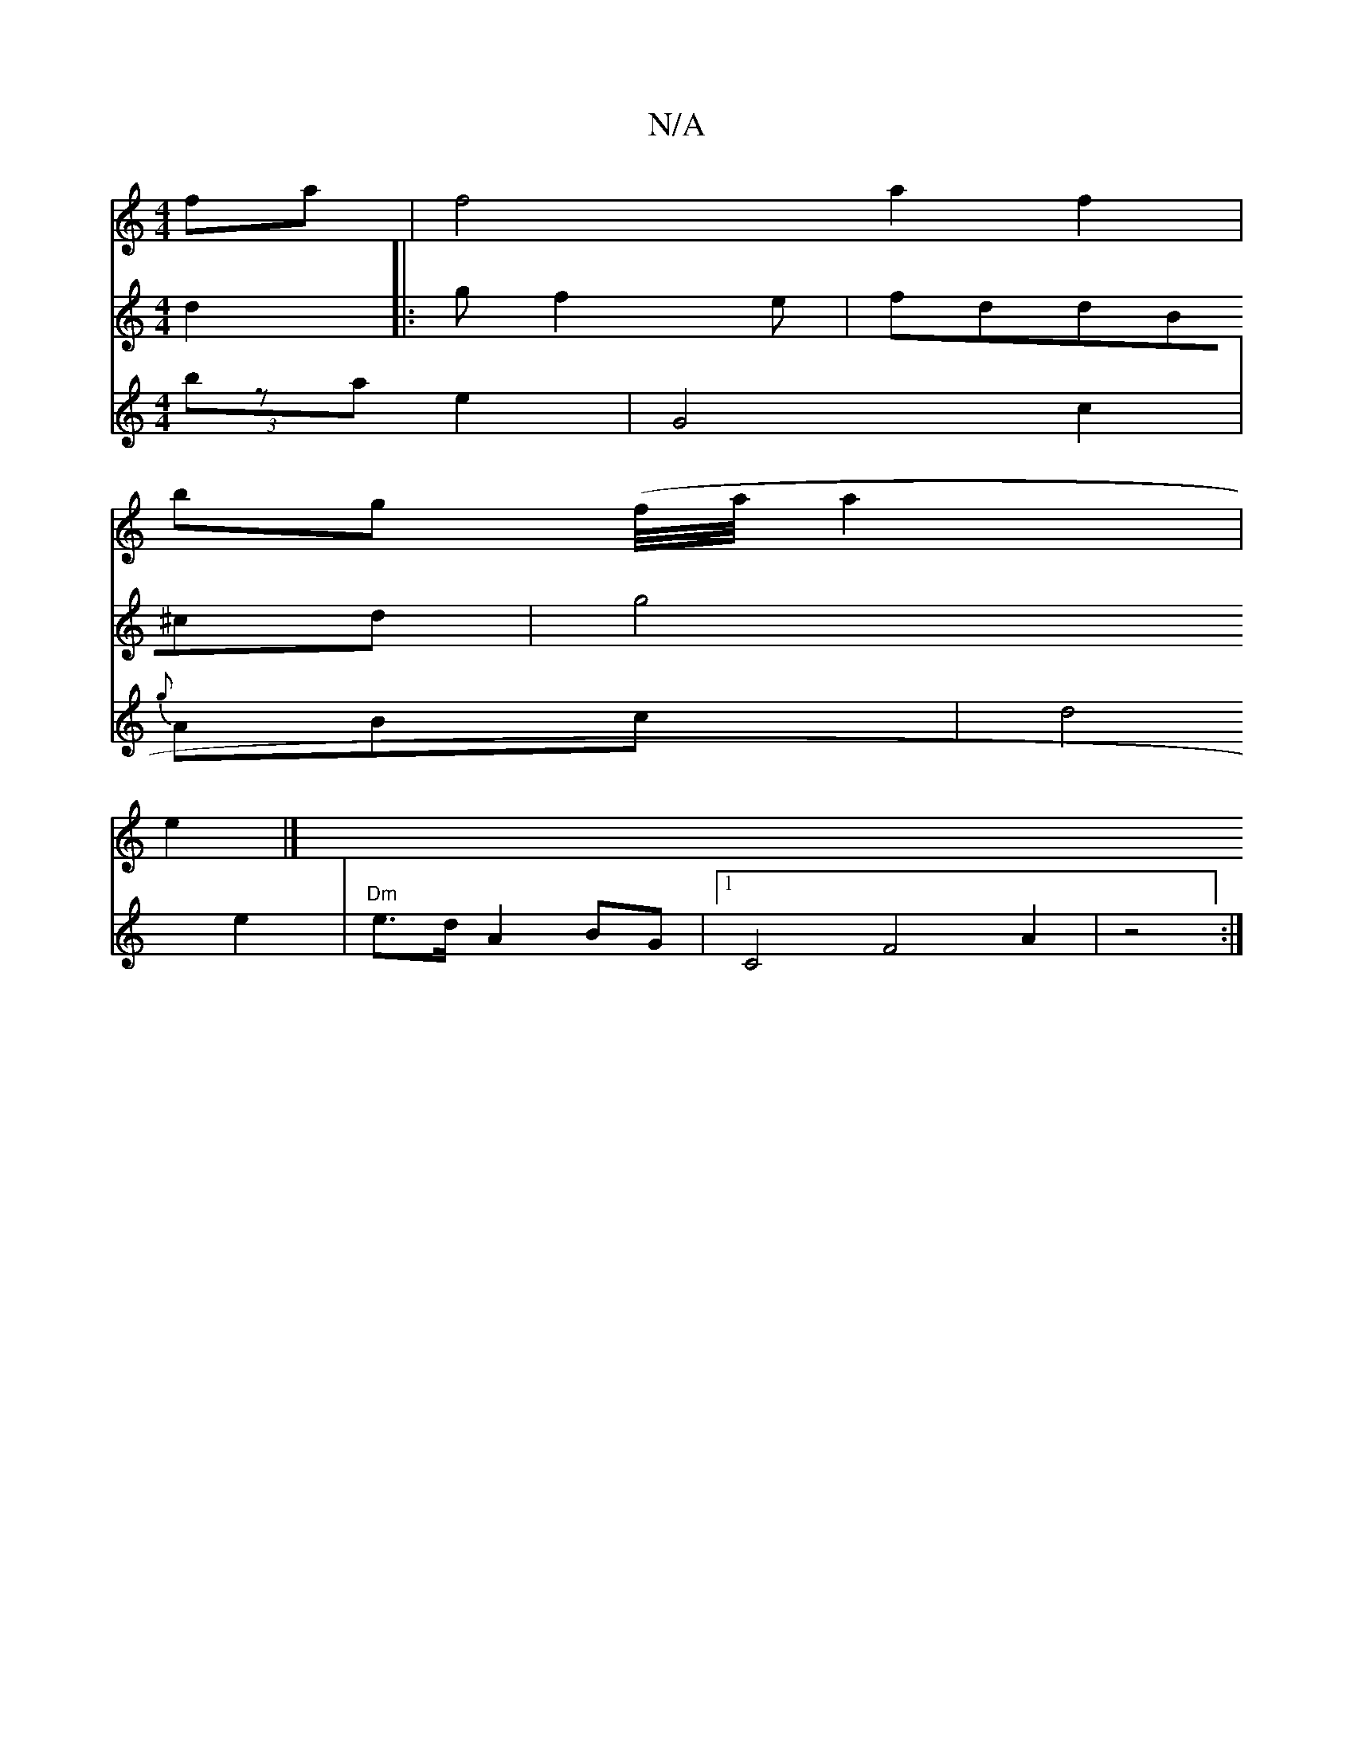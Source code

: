 X:1
T:N/A
M:4/4
R:N/A
K:Cmajor
fa|f4 a2f2|
bg (f/4a/4 a2 |
V:2d2 d2 ||
|:gf2e|fddB^cd|
g4 e2|]
V:3f (3bza e2 |G4-c2|{g}ABc|d4 e2|
"Dm"e>d A2 BG|1 C4 F4 A2|z4:|

|:de |a2 g2 f2|g2 fd |
V:2 d4 e/2d/2|B4 c2:|2 ed A2 c2|A4 A2|d4 a2|a4 